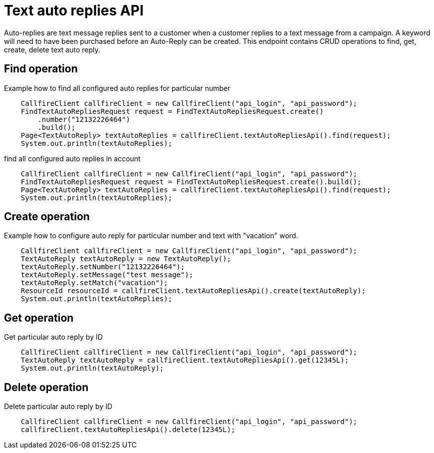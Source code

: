 = Text auto replies API

Auto-replies are text message replies sent to a customer when a customer replies to a text message from a campaign. A
keyword will need to have been purchased before an Auto-Reply can be created. This endpoint contains CRUD operations
to find, get, create, delete text auto reply.

== Find operation
Example how to find all configured auto replies for particular number
[source,java]
    CallfireClient callfireClient = new CallfireClient("api_login", "api_password");
    FindTextAutoRepliesRequest request = FindTextAutoRepliesRequest.create()
        .number("12132226464")
        .build();
    Page<TextAutoReply> textAutoReplies = callfireClient.textAutoRepliesApi().find(request);
    System.out.println(textAutoReplies);

find all configured auto replies in account
[source,java]
    CallfireClient callfireClient = new CallfireClient("api_login", "api_password");
    FindTextAutoRepliesRequest request = FindTextAutoRepliesRequest.create().build();
    Page<TextAutoReply> textAutoReplies = callfireClient.textAutoRepliesApi().find(request);
    System.out.println(textAutoReplies);

== Create operation
Example how to configure auto reply for particular number and text with "vacation" word.
[source,java]
    CallfireClient callfireClient = new CallfireClient("api_login", "api_password");
    TextAutoReply textAutoReply = new TextAutoReply();
    textAutoReply.setNumber("12132226464");
    textAutoReply.setMessage("test message");
    textAutoReply.setMatch("vacation");
    ResourceId resourceId = callfireClient.textAutoRepliesApi().create(textAutoReply);
    System.out.println(textAutoReplies);

== Get operation
Get particular auto reply by ID
[source,java]
    CallfireClient callfireClient = new CallfireClient("api_login", "api_password");
    TextAutoReply textAutoReply = callfireClient.textAutoRepliesApi().get(12345L);
    System.out.println(textAutoReply);

== Delete operation
Delete particular auto reply by ID
[source,java]
    CallfireClient callfireClient = new CallfireClient("api_login", "api_password");
    callfireClient.textAutoRepliesApi().delete(12345L);